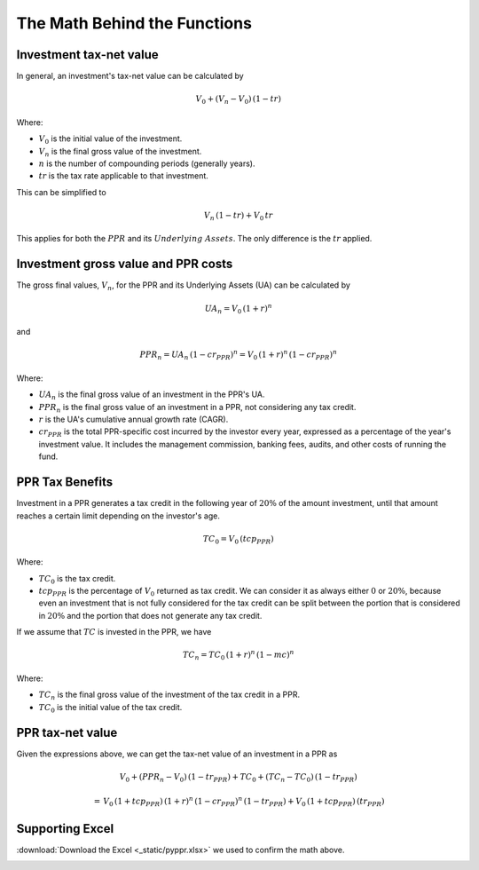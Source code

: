 .. _math-behind-functions:

#############################
The Math Behind the Functions
#############################

Investment tax-net value
========================

In general, an investment's tax-net value can be calculated by

.. math::
   V_0 + (V_n - V_0)\,(1 - tr)

Where:

- :math:`V_0` is the initial value of the investment.

- :math:`V_n` is the final gross value of the investment.

- :math:`n` is the number of compounding periods (generally years).

- :math:`tr` is the tax rate applicable to that investment.

This can be simplified to

.. math::
  V_n\,(1-tr) + V_0\,tr

This applies for both the :math:`PPR` and its :math:`Underlying \; Assets`. The only
difference is the :math:`tr` applied.

Investment gross value and PPR costs
=================================================

The gross final values, :math:`V_n`, for the PPR and its Underlying Assets (UA) can
be calculated by

.. math::
   UA_n = V_0\,(1 + r)^n

and

.. math::
   PPR_n = UA_n\,(1 - cr_{PPR})^n = V_0\,(1 + r)^n\,(1 - cr_{PPR})^n

Where:

- :math:`UA_n` is the final gross value of an investment in the PPR's UA.

- :math:`PPR_n` is the final gross value of an investment in a PPR, not considering
  any tax credit.

- :math:`r` is the UA's cumulative annual growth rate (CAGR).

- :math:`cr_{PPR}` is the total PPR-specific cost incurred by the investor every
  year, expressed as a percentage of the year's investment value. It includes the
  management commission, banking fees, audits, and other costs of running the fund.

PPR Tax Benefits
================

Investment in a PPR generates a tax credit in the following year of :math:`20\%` of
the amount investment, until that amount reaches a certain limit depending on the
investor's age.

.. math::
   TC_0 = V_0 \, (tcp_{PPR})

Where:

- :math:`TC_0` is the tax credit.

- :math:`tcp_{PPR}` is the percentage of :math:`V_0` returned as tax credit. We can
  consider it as always either :math:`0` or :math:`20\%`, because even an investment
  that is not fully considered for the tax credit can be split between the portion
  that is considered in :math:`20\%` and the portion that does not generate any tax
  credit.

If we assume that :math:`TC` is invested in the PPR, we have

.. math::
   TC_n = TC_0\,(1+r)^n\,(1-mc)^n

Where:

- :math:`TC_n` is the final gross value of the investment of the tax credit in a PPR.

- :math:`TC_0` is the initial value of the tax credit.

PPR tax-net value
=================

Given the expressions above, we can get the tax-net value of an investment in a PPR as

.. math::
   V_0 + (PPR_n - V_0)\,(1 - tr_{PPR}) + TC_0 + (TC_n - TC_0)\,(1 - tr_{PPR})

.. math::
   =\,V_0\,(1 + tcp_{PPR})\,(1 + r)^n\,(1 - cr_{PPR})^n\,(1 - tr_{PPR}) + V_0\,(1 + tcp_{PPR})\,(tr_{PPR})

Supporting Excel
================

:download:`Download the Excel <_static/pyppr.xlsx>` we used to confirm the math above.

.. image:: _static/pyppr-excel-snapshot.jpg
